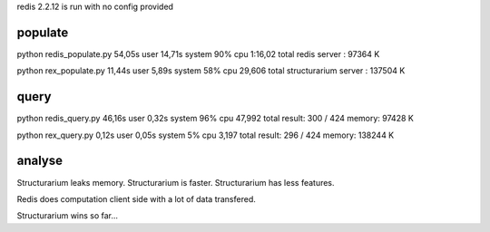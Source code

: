 redis 2.2.12 is run with no config provided

populate
--------

python redis_populate.py  54,05s user 14,71s system 90% cpu 1:16,02 total
redis server : 97364 K

python rex_populate.py  11,44s user 5,89s system 58% cpu 29,606 total
structurarium server : 137504 K

query
-----

python redis_query.py  46,16s user 0,32s system 96% cpu 47,992 total
result: 300 / 424
memory: 97428 K

python rex_query.py  0,12s user 0,05s system 5% cpu 3,197 total
result: 296 / 424
memory: 138244 K

analyse
-------

Structurarium leaks memory.
Structurarium is faster.
Structurarium has less features.

Redis does computation client side with a lot of data transfered.

Structurarium wins so far...
